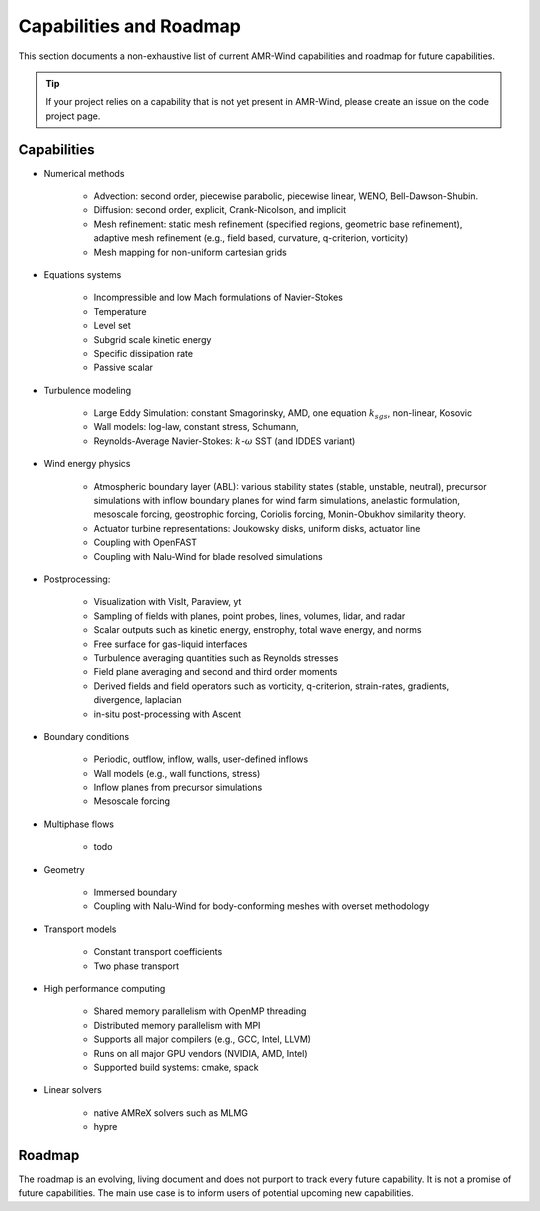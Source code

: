 .. _capabilities:

Capabilities and Roadmap
========================

This section documents a non-exhaustive list of current AMR-Wind
capabilities and roadmap for future capabilities.

.. tip::

   If your project relies on a capability that is not yet present in
   AMR-Wind, please create an issue on the code project page.

Capabilities
------------

* Numerical methods

   * Advection: second order, piecewise parabolic, piecewise linear, WENO, Bell-Dawson-Shubin.

   * Diffusion: second order, explicit, Crank-Nicolson, and implicit

   * Mesh refinement: static mesh refinement (specified regions,
     geometric base refinement), adaptive mesh refinement (e.g., field
     based, curvature, q-criterion, vorticity)

   * Mesh mapping for non-uniform cartesian grids

* Equations systems

   * Incompressible and low Mach formulations of Navier-Stokes

   * Temperature

   * Level set

   * Subgrid scale kinetic energy

   * Specific dissipation rate

   * Passive scalar

* Turbulence modeling

   * Large Eddy Simulation: constant Smagorinsky,  AMD, one equation :math:`k_{sgs}`, non-linear, Kosovic

   * Wall models: log-law, constant stress, Schumann,

   * Reynolds-Average Navier-Stokes: :math:`k`-:math:`\omega` SST (and IDDES variant)

* Wind energy physics

   * Atmospheric boundary layer (ABL): various stability states
     (stable, unstable, neutral), precursor simulations with inflow
     boundary planes for wind farm simulations, anelastic formulation,
     mesoscale forcing, geostrophic forcing, Coriolis forcing,
     Monin-Obukhov similarity theory.

   * Actuator turbine representations: Joukowsky disks, uniform disks, actuator line

   * Coupling with OpenFAST

   * Coupling with Nalu-Wind for blade resolved simulations

* Postprocessing:

   * Visualization with VisIt, Paraview, yt

   * Sampling of fields with planes, point probes, lines, volumes, lidar, and radar

   * Scalar outputs such as kinetic energy, enstrophy, total wave energy, and norms

   * Free surface for gas-liquid interfaces

   * Turbulence averaging quantities such as Reynolds stresses

   * Field plane averaging and second and third order moments

   * Derived fields and field operators such as vorticity, q-criterion, strain-rates, gradients, divergence, laplacian

   * in-situ post-processing with Ascent

* Boundary conditions

   * Periodic, outflow, inflow, walls, user-defined inflows

   * Wall models (e.g., wall functions, stress)

   * Inflow planes from precursor simulations

   * Mesoscale forcing

* Multiphase flows

   * todo

* Geometry

   * Immersed boundary

   * Coupling with Nalu-Wind for body-conforming meshes with overset methodology

* Transport models

   * Constant transport coefficients

   * Two phase transport

* High performance computing

   * Shared memory parallelism with OpenMP threading

   * Distributed memory parallelism with MPI

   * Supports all major compilers (e.g., GCC, Intel, LLVM)

   * Runs on all major GPU vendors (NVIDIA, AMD, Intel)

   * Supported build systems: cmake, spack

* Linear solvers

   * native AMReX solvers such as MLMG

   * hypre

Roadmap
-------

The roadmap is an evolving, living document and does not purport to
track every future capability. It is not a promise of future
capabilities. The main use case is to inform users of
potential upcoming new capabilities.
